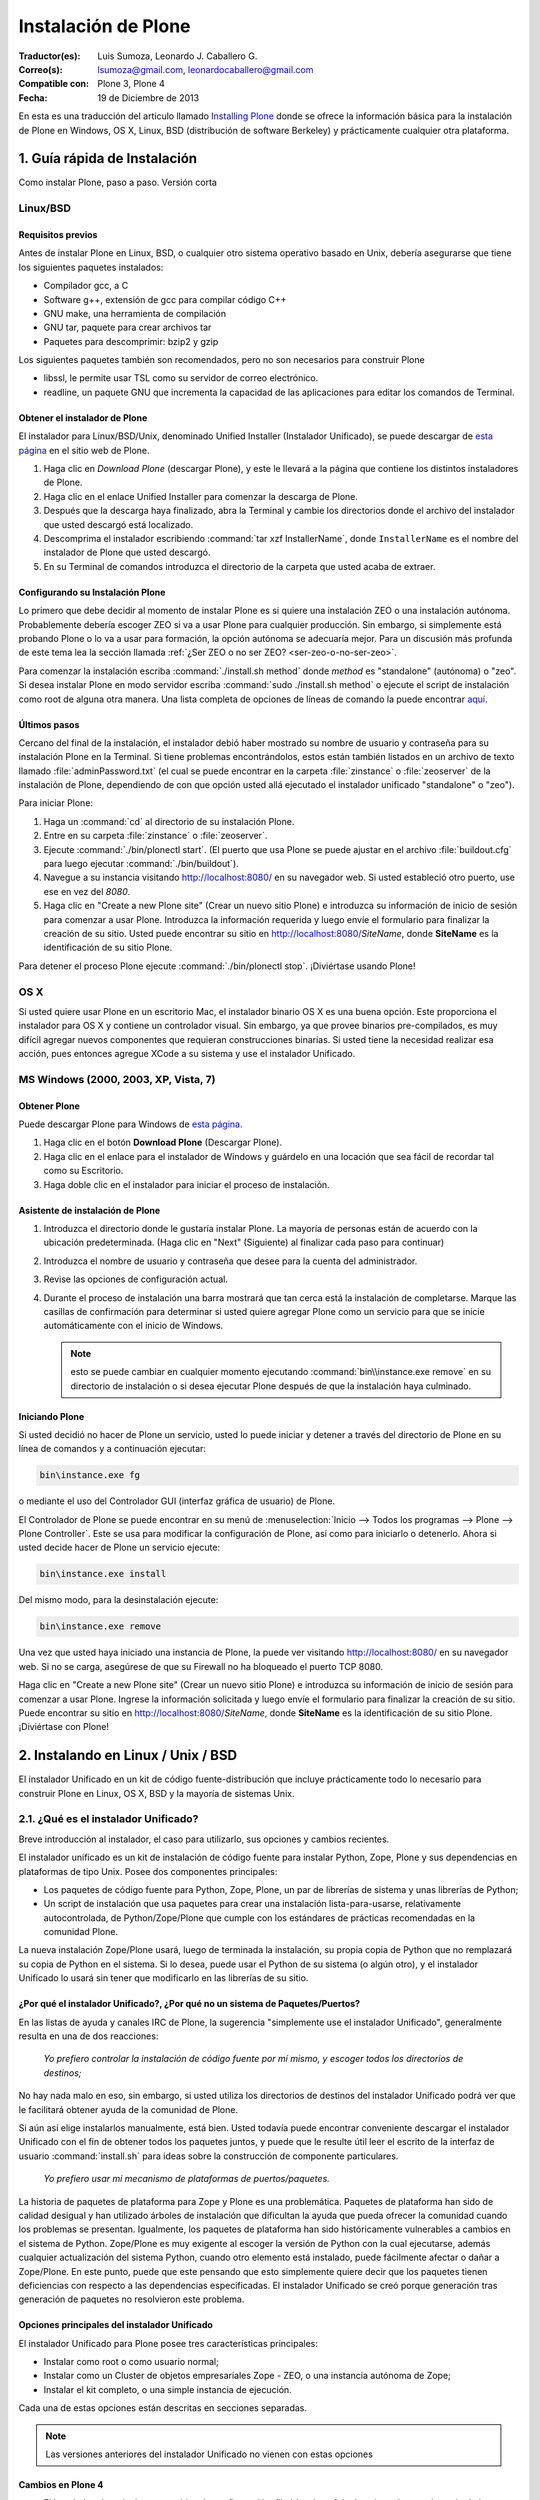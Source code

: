 .. -*- coding: utf-8 -*-

.. _instalando_plone:

====================
Instalación de Plone
====================

:Traductor(es): Luis Sumoza, Leonardo J. Caballero G.
:Correo(s): lsumoza@gmail.com, leonardocaballero@gmail.com
:Compatible con: Plone 3, Plone 4
:Fecha: 19 de Diciembre de 2013

En esta es una traducción del articulo llamado `Installing Plone`_ donde se ofrece 
la información básica para la instalación de Plone en Windows, OS X, Linux, BSD
(distribución de software Berkeley) y prácticamente cualquier otra
plataforma.

.. _1_guia_instalacion:

1. Guía rápida de Instalación
=============================

Como instalar Plone, paso a paso. Versión corta


Linux/BSD
---------


Requisitos previos
..................

Antes de instalar Plone en Linux, BSD, o cualquier otro sistema operativo
basado en Unix, debería asegurarse que tiene los siguientes paquetes
instalados:

-   Compilador gcc, a C

-   Software g++, extensión de gcc para compilar código C++

-   GNU make, una herramienta de compilación

-   GNU tar, paquete para crear archivos tar

-   Paquetes para descomprimir: bzip2 y gzip

Los siguientes paquetes también son recomendados, pero no son necesarios para
construir Plone

-   libssl, le permite usar TSL como su servidor de correo electrónico.

-   readline, un paquete GNU que incrementa la capacidad de las
    aplicaciones para editar los comandos de Terminal.


Obtener el instalador de Plone
..............................

El instalador para Linux/BSD/Unix, denominado Unified Installer (Instalador
Unificado), se puede descargar de `esta página`_ en el sitio web de Plone.

1.  Haga clic en *Download Plone* (descargar Plone), y este le llevará a
    la página que contiene los distintos instaladores de Plone.

2.  Haga clic en el enlace Unified Installer para comenzar la descarga de
    Plone.

3.  Después que la descarga haya finalizado, abra la Terminal y cambie
    los directorios donde el archivo del instalador que usted descargó está
    localizado.

4.  Descomprima el instalador escribiendo :command:`tar xzf InstallerName`, 
    donde ``InstallerName`` es el nombre del instalador de Plone que usted descargó.

5.  En su Terminal de comandos introduzca el directorio de la carpeta que
    usted acaba de extraer.


Configurando su Instalación Plone
.................................

Lo primero que debe decidir al momento de instalar Plone es si quiere una
instalación ZEO o una instalación autónoma. Probablemente debería escoger ZEO
si va a usar Plone para cualquier producción. Sin embargo, si simplemente
está probando Plone o lo va a usar para formación, la opción autónoma se
adecuaría mejor. Para un discusión más profunda de este tema lea la 
sección llamada :ref:`¿Ser ZEO o no ser ZEO? <ser-zeo-o-no-ser-zeo>`.

Para comenzar la instalación escriba :command:`./install.sh method` donde *method* es
"standalone" (autónoma) o "zeo". Si desea instalar Plone en modo servidor
escriba :command:`sudo ./install.sh method` o ejecute el script de instalación
como root de alguna otra manera. Una lista completa de opciones de líneas de
comando la puede encontrar `aquí`_.


Últimos pasos
.............

Cercano del final de la instalación, el instalador debió haber mostrado su
nombre de usuario y contraseña para su instalación Plone en la Terminal. Si
tiene problemas encontrándolos, estos están también listados en un archivo de
texto llamado :file:`adminPassword.txt` (el cual se puede encontrar en la carpeta
:file:`zinstance` o :file:`zeoserver` de la instalación de Plone, dependiendo de con 
que opción usted allá ejecutado el instalador unificado "standalone" o "zeo").

Para iniciar Plone:

1.  Haga un :command:`cd` al directorio de su instalación Plone.

2.  Entre en su carpeta :file:`zinstance` o :file:`zeoserver`.

3.  Ejecute :command:`./bin/plonectl start`. (El puerto que usa Plone se puede
    ajustar en el archivo  :file:`buildout.cfg` para luego ejecutar :command:`./bin/buildout`).

4.  Navegue a su instancia visitando `http://localhost:8080/ <http://localhost:8080/>`_ 
    en su navegador web. Si usted estableció otro puerto, use ese en vez del
    *8080*.

5.  Haga clic en "Create a new Plone site" (Crear un nuevo sitio Plone) e
    introduzca su información de inicio de sesión para comenzar a usar Plone.
    Introduzca la información requerida y luego envíe el formulario para
    finalizar la creación de su sitio. Usted puede encontrar su sitio en
    http://localhost:8080/*SiteName*, donde **SiteName** es la identificación
    de su sitio Plone.

Para detener el proceso Plone ejecute :command:`./bin/plonectl stop`. ¡Diviértase
usando Plone!


OS X
----

Si usted quiere usar Plone en un escritorio Mac, el instalador binario OS X
es una buena opción. Este proporciona el instalador para OS X y contiene un
controlador visual. Sin embargo, ya que provee binarios pre-compilados, es
muy difícil agregar nuevos componentes que requieran construcciones binarias.
Si usted tiene la necesidad realizar esa acción, pues entonces agregue XCode
a su sistema y use el instalador Unificado.


MS Windows (2000, 2003, XP, Vista, 7)
-------------------------------------


Obtener Plone
.............

Puede descargar Plone para Windows de `esta página`_.

1.  Haga clic en el botón **Download Plone** (Descargar Plone).

2.  Haga clic en el enlace para el instalador de Windows y guárdelo en
    una locación que sea fácil de recordar tal como su Escritorio.

3.  Haga doble clic en el instalador para iniciar el proceso de
    instalación.


Asistente de instalación de Plone
.................................

1.  Introduzca el directorio donde le gustaría instalar Plone. La mayoría
    de personas están de acuerdo con la ubicación predeterminada. (Haga clic
    en "Next" (Siguiente) al finalizar cada paso para continuar)

2.  Introduzca el nombre de usuario y contraseña que desee para la cuenta
    del administrador.

3.  Revise las opciones de configuración actual.

4.  Durante el proceso de instalación una barra mostrará que tan cerca
    está la instalación de completarse.  Marque las casillas de confirmación
    para determinar si usted quiere agregar Plone como un servicio para que
    se inicie automáticamente con el inicio de Windows.
    
    .. note::
        esto se puede cambiar en cualquier momento ejecutando :command:`bin\\instance.exe remove`
        en su directorio de instalación o si desea ejecutar Plone después de que la
        instalación haya culminado.


Iniciando Plone
...............

Si usted decidió no hacer de Plone un servicio, usted lo puede iniciar y
detener a través del directorio de Plone en su línea de comandos y a
continuación ejecutar:

.. code-block:: sh

    bin\instance.exe fg

o mediante el uso del Controlador GUI (interfaz gráfica de usuario) de Plone.

El Controlador de Plone se puede encontrar en su menú de 
:menuselection:`Inicio --> Todos los programas --> Plone --> Plone Controller`. 
Este se usa para modificar la configuración de Plone, así como para iniciarlo 
o detenerlo. Ahora si usted decide hacer de Plone un servicio ejecute: 

.. code-block:: sh

    bin\instance.exe install

Del mismo modo, para la desinstalación ejecute: 

.. code-block:: sh

    bin\instance.exe remove

Una vez que usted haya iniciado una instancia de Plone, la puede ver
visitando http://localhost:8080/ en su navegador web. Si no se carga,
asegúrese de que su Firewall no ha bloqueado el puerto TCP 8080.

Haga clic en "Create a new Plone site" (Crear un nuevo sitio Plone) e
introduzca su información de inicio de sesión para comenzar a usar Plone.
Ingrese la información solicitada y luego envíe el formulario para finalizar
la creación de su sitio. Puede encontrar su sitio en
http://localhost:8080/*SiteName*, donde **SiteName** es la identificación de su
sitio Plone. ¡Diviértase con Plone!


.. _2_instalando_linux_unix_bsd:

2. Instalando en Linux / Unix / BSD
===================================

El instalador Unificado en un kit de código fuente-distribución que incluye
prácticamente todo lo necesario para construir Plone en Linux, OS X, BSD y la
mayoría de sistemas Unix.

.. _21_que_instalador_unificado:

2.1. ¿Qué es el instalador Unificado?
-------------------------------------

Breve introducción al instalador, el caso para utilizarlo, sus opciones y
cambios recientes.

El instalador unificado es un kit de instalación de código fuente para
instalar Python, Zope, Plone y sus dependencias en plataformas de tipo Unix.
Posee dos componentes principales:

-   Los paquetes de código fuente para Python, Zope, Plone, un par de
    librerías de sistema y unas librerías de Python;

-   Un script de instalación que usa paquetes para crear una instalación
    lista-para-usarse, relativamente autocontrolada, de Python/Zope/Plone que
    cumple con los estándares de prácticas recomendadas en la comunidad
    Plone.

La nueva instalación Zope/Plone usará, luego de terminada la instalación, su
propia copia de Python que no remplazará su copia de Python en el sistema. Si
lo desea, puede usar el Python de su sistema (o algún otro), y el instalador
Unificado lo usará sin tener que modificarlo en las librerías de su sitio.


¿Por qué el instalador Unificado?, ¿Por qué no un sistema de Paquetes/Puertos?
..............................................................................

En las listas de ayuda y canales IRC de Plone, la sugerencia "simplemente use
el instalador Unificado", generalmente resulta en una de dos reacciones:

    *Yo prefiero controlar la instalación de código fuente por mí mismo, y 
    escoger todos los directorios de destinos;*

No hay nada malo en eso, sin embargo, si usted utiliza los directorios de
destinos del instalador Unificado podrá ver que le facilitará obtener ayuda
de la comunidad de Plone.

Si aún así elige instalarlos manualmente, está bien. Usted todavía puede
encontrar conveniente descargar el instalador Unificado con el fin de obtener
todos los paquetes juntos, y puede que le resulte útil leer el escrito de la
interfaz de usuario :command:`install.sh` para ideas sobre la construcción de 
componente particulares.

    *Yo prefiero usar mi mecanismo de plataformas de puertos/paquetes.*

La historia de paquetes de plataforma para Zope y Plone es una problemática.
Paquetes de plataforma han sido de calidad desigual y han utilizado árboles
de instalación que dificultan la ayuda que pueda ofrecer la comunidad cuando
los problemas se presentan. Igualmente, los paquetes de plataforma han sido
históricamente vulnerables a cambios en el sistema de Python. Zope/Plone es
muy exigente al escoger la versión de Python con la cual ejecutarse, además
cualquier actualización del sistema Python, cuando otro elemento está
instalado, puede fácilmente afectar o dañar a Zope/Plone. En este punto,
puede que este pensando que esto simplemente quiere decir que los paquetes
tienen deficiencias con respecto a las dependencias especificadas. El
instalador Unificado se creó porque generación tras generación de paquetes no
resolvieron este problema.


Opciones principales del instalador Unificado
.............................................

El instalador Unificado para Plone posee tres características principales:

-   Instalar como root o como usuario normal;

-   Instalar como un Cluster de objetos empresariales Zope - ZEO, o una
    instancia autónoma de Zope;

-   Instalar el kit completo, o una simple instancia de ejecución.

Cada una de estas opciones están descritas en secciones separadas.

.. note::

    Las versiones anteriores del instalador Unificado no vienen con estas opciones


Cambios en Plone 4
..................

-   El instalador ahora incluye un archivo de configuración
    :file:`develop.cfg`, el cual puede usar después de la instalación inicial para
    configurar un entorno común de desarrollo. Para usarlo, ejecute buildout
    con el comando: 

    .. code-block:: sh

        bin/buildout -c develop.cfg

-   El instalador ahora requiere que las librerías de desarrollo SSL sean
    instaladas previamente en su sistema (usualmente se hace con openSSL) Si
    no las puede encontrar, este se detendrá. Si lo desea puede omitir este
    requerimiento, lo que resultará en una instalación que no puede usar el
    servicio ESMTP (extensión del Protocolo Simple de Transferencia de
    Correo) para correo electrónico.

Cambios en Plone 3.1
....................

-   El instalador Unificado ahora usa :ref:`buildout <que_es_zcbuildout>` 
    para configurar las instancias de Plone, lo que hace más fácil controlar 
    productos adicionales y actualizaciones de su instalación Plone.

-   Es mucho más sencillo agregar instancias adicionales de Zope/Plone a
    una base de instalación existente.

-   Existen opciones adicionales para:

-   Controlar el directorio de destino de la instalación;

-   Establecer un usuario aparte del "admin" y/o configurar la contraseña
    de su elección;

-   El uso de una versión instalada de Python 2.4 (posiblemente una copia
    del sistema). Se usa :ref:`virtualenv <que_es_virtualenv>` para aislar 
    la instalación nueva y así su sistema de Python no es tocado.

-   Si se requiere la instalación de ``libjpeg`` o ``libz``, se hace localmente a
    la nueva instalación. Incluso en un modo instalación root, sus librerías
    en el sistema no son tocadas.


Cambios en Plone 3
..................

Si usted ha usado el instalador Unificado para versiones anteriores de Plone,
ya sabrá que las opciones anteriores son nuevas. Hay algunos cambios
adicionales:

-   El script de instalación trata de determinar si necesita o no nuevas
    construcciones de ``libz`` y ``libjpeg``. Si no las necesita, no las construirá.

-   La Interfaz de Usuario ahora trabaja más cómoda con plataformas odd-
    duck como Solaris, donde la herramientas GNU pueden estar en locaciones
    inusuales.

-   Esta versión omite algunos productos adicionales (TextIndexNG#,
    ReportLab) incluidos en versiones anteriores.

-   Aunque esta versión trae el nuevo kit de fácil instalación de Python,
    no lo usa.

.. _22_instalacion_root_normal:

2.2. ¿Instalación como root o usuario normal?
---------------------------------------------

Casos donde se recomienda o no la instalación como usuario root.

El script :command:`install.sh` para el instalador Unificado puede ser ejecutado como
root (típicamente usando el comando sudo) o como un usuario normal. Las
diferencias claves son:


**La instalación root (usada para producción):**

-   Instala por defecto en :file:`/usr/local/Plone`;

-   Crea un usuario "plone" y establece este usuario como propietario de
    los archivos de datos (:file:`Data.fs`). Configura Zope para correr como el
    usuario efectivo "plone".

-   Los archivos de programa y configuración son propiedad del usuario
    root, y no deberían modificarse por los procesos de Zope.


**La instalación de usuario normal (no root):**

-   Instala por defecto en :file:`$HOME/Plone`;

-   Esta destinada a ser ejecutada por y bajo el identificador efectivo
    de usuario de la persona que instala.


¿Por qué escoger entre instalación normal o root?
.................................................

Instalar como root (o con privilegios root a través de sudo) puede ser la
mejor opción para instalaciones de producción de Plone. Ya que la instalación
se ejecuta bajo el identificador de un usuario creado específicamente para
este propósito, debería tener un nivel de control de acceso más alto a los
recursos. Generalmente esto es aceptado como la "mejor practica"; ejecutar
procesos persistentes (como Zope) por medio de usuarios únicos con permisos
limitados.

De igual forma al instalar como root, tenga cuidado y no ejecute 
:command:`sudo bin/buildout` excepto cuando esté trabajando ``offline`` (sin conexión), 
ya que si no lo hace inmediatamente ejecutara una setup (instalación) de los
programas descargados. En lugar de esto, obtenga archivos de distribución de
fuentes validadas, colóquelas en :file:`buildout-cache/download/dist` y ejecute
:command:`bin/buildout -o` en el modo sin conexión.

La instalación como usuario normal (quizás con su propia identificación de
usuario) puede ser la mejor opción para una instancia de prueba o desarrollo.
Se hace muy sencillo instalar y editar productos personalizados sin tener que
preocuparse por los derechos o identidades de los usuarios.


.. _ser-zeo-o-no-ser-zeo:

2.3. ¿Ser ZEO o no ser ZEO?
============================

El instalador Unificado instalará Zope ya sea para ejecutarse en una
configuración Cliente/Servidor o en una configuración autónoma. Aquí están
los méritos de ambas.

El instalador Unificado ofrece dos estrategias distintas para la
configuración de Zope:

-   Una configuración ZEO de Cliente/Servidor. ZEO (del inglés Zope
    Enterprise Objects) le permite tener varios procesos de clientes Zope (o
    servidores separados) que comparten una base común de datos de objetos de
    procesos de servidores.
    
-   Una instancia autónoma de Zope.


**La instancia autónoma de Zope** es más fácil de entender, integrar y
controlar, y probablemente es la mejor opción para un entorno sencillo o de
prueba.

**La configuración ZEO Cliente/Servidor**, no obstante, posee algunas
ventajas para el uso de producción y también desarrollo.

-   Mejores opciones de balanceo de carga. Incluso sin un proxy de
    balanceo de cargas, clientes independientes y procesos de servidores
    pueden distribuir mejor las cargas en servidores modernos multi-núcleo.
    Con un proxy de balanceo de carga, mejores resultados son posibles.
    
-   La capacidad de ejecutar scripts contra un sitio en producción. Usted
    puede usar :command:`zopectl run` para ejecutar scripts en alguno de 
    los clientes mientras que otros sirven el sitio a internet.
    
-   Mejor depuración. Usted puede correr un cliente en modo depuración
    mientras que el resto corre en modo producción. De esta manera puede
    mejorar los diagnósticos para la instancia de depuración. También podrá
    usar herramientas de introspección como Clouseau y el comando :command:`zopectl debug` 
    en contra de un sitio en producción.
    
-   Usted puede reservar un cliente para acceso administrativo (tendrá su
    propio puerto). Luego si usted tiene un incremento súbito en la demanda
    del sitio antes de que esté listo, podrá realizar cambios a través del
    cliente administrativo, incluso cuando su cliente público se ralentice.

.. _24_ejecutando_instalacion:

2.4. Ejecutando el instalador Unificado
---------------------------------------

Preparar la ejecución y ejecutar el instalador Unificado.


Preparaciones
.............

Verifique su plataforma de administrador de paquetes y asegúrese que tenga
los siguientes instalados:

-   gcc, La colección del Compilador GNU.

-   g++, Las extensiones de C++ para gcc.

-   GNU make, la herramienta fundamental de control y construcción.

-   GNU tar. Esta es la versión de tar para todos las plataformas Linux,
    BSD y OS X, pero no Solaris.

-   Paquetes para descomprimir: ``bzip2`` y ``gzip``. ``gzip`` es casi estándar; 
    en algunas plataformas será requerida la instalación del paquete ``bzip2``.

    Idealmente debería tener también las librerías ``libssl`` y ``readline``, 
    y los encabezados de desarrollo cargados (usualmente los paquetes 
    ``libssl-dev`` y ``readline-dev``). Realmente estos no son requeridas, pero 
    agregan una funcionalidad deseable. ``libssl`` se requiere para usar TLS 
    (Seguridad de la Capa de Transporte) con su servidor de correo electrónico, 
    lo cual puede ser vital si este no es local. Para detalles lea el 
    instalador Unificado :file:`README.txt`

Ahora escoja un directorio conveniente de trabajo para extraer el archivo 
``.tar.gz`` (tarball) del instalador Unificado:

.. code-block:: sh

    tar zxf Plone-VERSION-UnifiedInstaller.tar.gz

Luego vaya al nuevo directorio creado:

.. code-block:: sh

    cd Plone-VERSION-UnifiedInstaller
    
.. note::

    *VERSION* - cambiara con cada versión.


Ejecutando install.sh
.....................

Si usted se decidió por la instalación con privilegios root; ya sea por el
comando su a root o precediendo estos comandos con el comando sudo.

**Instalación ZEO:**

.. code-block:: sh

    ./install.sh zeo

**Instalación autónoma de Zope:**

.. code-block:: sh

    ./install.sh standalone

Pues ahora acomódese y observe los mensajes de progreso.

**Si los mensajes de progreso no comienzan,** generalmente significa que
falta alguna herramienta vital de instalación. Use su administrador de
paquetes para instalar la herramienta, y trate nuevamente.

**Si la instalación tiene éxito,** usted verá un conjunto de instrucciones
para la nueva instalación de Zope/Plone. Haga una nota de la contraseña usada
para el usuario "admin". Estas instrucciones también estarán disponibles en
el archivo :file:`README.txt`, y la contraseña en el archivo :file:`adminPassword.txt` 
de su nueva instalación.

**Si la instalación falla,** no entre en pánico. Anote los mensajes de
errores y diagnósticos para que en el caso de que usted no pueda resolverlos
por sí mismo, pida ayuda en la `lista de correo de plone-setup`_ o en el canal
`IRC #plone`_. Nosotros necesitaremos información precisa sobre su plataforma y
toda la información de diagnostico posible para ayudarlo. Además asegúrese de
revisar la sección :ref:`Notas de plataforma <28_notas_plataforma>` en el 
archivo :file:`README.txt` que viene con el instalador para ver si hay algún tipo 
de trabajo o requerimiento especial en relación a su plataforma.

.. tip::

    El programa de instalación crea un archivo detallado de registro, llamado 
    :file:`install.log`, que puede ayudar al diagnostico de una instalación fallida.


Revisando su instalación
------------------------

Si su instalación fue exitosa, trate de iniciarla siguiendo las instrucciones
que se muestran al final del proceso de instalación (o en el archivo
:file:`README.txt` que está en el directorio de instalación). Los problemas de
arranque no son comunes pero de vez en cuando aparecen; la causa más común es
que otros procesos ya están usando el puerto 8080 (o uno o más de los puertos
8100, 8080 y 8081 si está usando ZEO). Si es así, puede detener o eliminar
ese proceso en el caso de que sea una instalación vieja de Zope/Plone. Si no
también puede reasignar los puertos usados por su instalación de Plone al
editar el archivo :file:`buildout.cfg` y ejecute el comando :command:`bin/buildout` para 
reasignar los puertos.

Si su arranque es exitoso, compruebe su instalación abriendo un navegador web
y navegando a http://localhost:8080/. (Si esta haciendo la prueba en otra
computadora, substituya el nombre (ip o url) de su servidor host por
"localhost".)

Se debería mostrar un mensaje de bienvenida de Zope. Un sitio de prueba debería 
estar disponible en http://localhost:8080/Plone, y la :ref:`Interfaz de Administración de Zope <zmi>` 
(Zope Management Interface -ZMI) en http://localhost:8080/manage

Si aparentemente Zope está ejecutándose, pero no puede conectarse, compruebe
si tal vez un cortafuegos (firewall) está emplazado y bloqueando la conexión.


.. _25_creando_nuevas_instancias:

2.5. Creando nuevas instancias
------------------------------

El instalador Unificado puede usarse para crear instancias adicionales de
Zope/Plone.

Una vez que ha usado el instalador Unificado para realizar completamente una
instalación de Plone, quizás usted quiera crear instancias de trabajo
adicionales para ejecutar otros sitios (o conjunto de sitios). El instalador
Unificado hace posible establecer nuevas instancias que usarán el código base
de Python y Zope de la instalación principal.

Para instalar una nueva instancia, primero decida si quiere una instalación
root o de usuario normal. Usted puede usar el código base de instalaciones
con nivel root para una nueva instancia con nivel root, o una instalación no-
root para una instancia no-root. Además la nueva instancia que puede ser una
instalación ZEO o autónoma, es independiente a la elección que haya hecho
para la instalación principal.


Los Comandos
............

Ubíquese en el directorio que contiene el archivo :command:`install.sh` de su instalador
Unificado desempaquetado.

Preceda los siguientes comandos con :command:`sudo` o :command:`su -` para cambiar al usuario
root.

**Para una instancia de clúster de ZEO:**

.. code-block:: sh

    ./install.sh zeo --instance=nuevo_nombre_instancia

**Para una instancia autónoma de Zope.**

.. code-block:: sh

    ./install.sh standalone --instance=nuevo_nombre_instancia


.. glossary::

  nuevo_nombre_instancia
    debería ser un nombre de directorio simple - y no un nombre de ruta completo. 
    El nuevo directorio se creara como un nuevo subdirectorio de la instalación 
    completa y compartirá su respectivo Python y el cache de buildout.


Definiendo nuevos Puertos
.........................

La nueva instancia aún no está lista para ejecutarse, ya que está configurada
para usar los puertos por defecto y entrará en conflicto con la instalación
previa. Afortunadamente esto es fácil arreglar.

Vaya al directorio que contiene su nueva instancia y abra el archivo :file:`buildout.cfg` 
con su editor de texto favorito.

Si esta es una instancia autónoma, solo necesitará definir un puerto nuevo en
un lugar solamente:

.. code-block:: cfg

    http-address = 8080

Para la instancia ZEO se requiere un poco mas de trabajo. Usted necesitará
cambiar dos entradas de ``http-address`` (una para cada cliente) y el puerto para
el servidor de ZEO, el cual se define en la línea:

.. code-block:: cfg

    zeo-address = 127.0.0.1:8100

Solo cambie el numero de puerto (8100); y no modifique la dirección IP.


Constrúyalo
...........

Guarde sus cambios y ejecute :ref:`buildout <que_es_zcbuildout>` para actualizar 
todas las partes de la instalación:

.. code-block:: sh

    bin/buildout


Si esta es una instalación root, anteponga el comando "sudo" o use "su -"
para cambiar al usuario root.

Ahora ya está listo para correr la nueva instancia.

.. _26_opciones_cli_instalador:

2.6. Opciones de líneas de Comando
----------------------------------

Algunas opciones poco frecuentes del instalador Unificado, pero de igual
manera siguen siendo útiles para usted.

Puede agregar la siguientes opciones a su línea de comando :command:`install.sh` para un
control más refinado de su instalación:

.. versionadded:: 4.3.1
   The *spam* parameter.


``--with-python=/full/path/to/python-2.7``
    Si usted ya tiene una construcción Python adecuada para ejecutar Zope/Plone, 
    lo puede especificar aquí. :ref:`virtualenv <que_es_virtualenv>` se usara para 
    crear un entorno aislado de Python para la instalación. La librería del sistema 
    de su sitio no se tocara. 
    
    Se requiere Python 2.4 para Plone 3.x, y Python 2.6 / Python 2.7 para Plone 4.
    Su Python debe satisfacer las necesidades de Plone, y el instalador pondrá a prueba 
    el soporte para las librerías ``zlib``, ``libssl`` y ``xml`` antes de construir para ellas.
    
    Ruta absoluta al Python 2.7 que usted dese usar con el entorno virtual Plone 
    a ser usado para la instalación aislada.
    
.. versionadded:: 4.3b1
   El instalador prefiere en primer momento los paquetes e interprete Python del sistema 
   siempre, cuando existen y son aceptables. Sólo construye el interprete Python o las 
   librerías ``xml2``/``xslt`` cuando se solicite expresamente.
    
``--build-python``
    Si usted no tiene un Python adecuado disponible, el instalador construir 
    uno para usted si usted define esta opción. Requiere acceso a Internet 
    para descargar fuentes de Python.

``--password=InstancePassword``
    Si no se especifica, una contraseña aleatoria sera generada.

``--target=pathname``
    Úsela para especificar rutas de nivel superior para las instalaciones. 
    Las instancias de Plone y Python se construirán dentro de este directorio.

``--clients=client-count``
    Use con el método de instalación zeo para especificar el numero de clientes 
    Zope que usted desea crear. Por defecto son 2.

``--instance=instance-name``
    Se utiliza para especificar el nombre de la instancia de operación que se 
    creará. Este será creado en el directorio de destino. El valor predeterminado 
    es ``zinstance`` para el método de instalación **standalone**, ``zeocluster`` para 
    el método de instalación **ZEO**.

``--daemon-user=user-name``
    En una instalación en modo servidor, establece el usuario efectivo de la gestión del
    instancia. El valor predeterminado es 'plone_daemon'. Ignorado para las instalaciones 
    modo ``no-root``.

``--user=user-name``
    En una instalación root, define el usuario efectivo para ejecutar la instancia. 
    Por defecto es el usuario "plone". Ignorado para las instalaciones no-root.

``--owner=owner-name``
    En una instalación en modo servidor, establece la propiedad total de 
    la instalación. El valor predeterminado es 'buildout_user'. Este es el 
    ID de usuario que se debe emplear para ejecutar buildout o hacer src o 
    cambios en los productos. Ignorado para las instalaciones modo ``no-root``.

``--group=group-name``
    En una instalación en modo servidor, establece el grupo eficaz para el demonio y
    usuarios de buildout. El valor predeterminado es 'plone_group'. Ignorado para las 
    instalaciones modo ``no-root``.

``--template=template-name``
    Especifica el nombre del archivo de plantilla :file:`buildout.cfg`. El archivo de plantilla 
    debe estar en el subdirectorio ``buildout_templates``. El valor predeterminado 
    es :file:`buildout.cfg`.

``--static-lxml``
    Fuerza a incorporar dependencias estáticas de ``libxml2`` y ``libxslt``. 
    Requiere acceso a Internet para descargar los componentes.

``--without-ssl``
    Las librerías de desarrollo SSL (generalmente OpenSSL) se necesitan al construir 
    Python para que soporten SSL (protocolo de capa de conexión segura) y TLS (protocolo 
    para seguridad de la capa de transporte). Sin ellas Plone no podrá utilizar TLS en 
    SMTP (Protocolo Simple de Transferencia de Correo). El instalador Unificado habitualmente 
    se detendrá si no puede encontrar el encabezado SSL y sus librerías. Use esta opción 
    para indicarle al instalador que usted sabe lo que esta haciendo y que desea continuar 
    sin las SSL.

.. versionchanged:: 4.2
   La opción ``--without-lxml`` ha sido removida ya no es soportada, como la librería ``lxml`` es requerida.

``--without-lxml``
    ``lxml``, un wrapper (empaquetador) de Python para ``libxml2`` y ``libxslt``, no es 
    requerido para Plone 4.1. Pero se necesita por algunos programas populares adicionales 
    como plone.app.theming. A menos que usted especifique esta opción, el instalador tratara 
    de construir ``lxml`` con las librerías estáticas ``libxml2`` y ``libxslt``. Puede que 
    esto no funcione en todas las plataformas.

.. deprecated:: 3.1
   Use :func:`spam` instead.

``--nobuildout``
    Saltar la ejecución de :command:`bin/buildout`. Usted debería saber que esta haciendo. El uso 
    principal para esta opción se refiere a cuando usted desea que el instalador Unificado 
    junte todas las piezas, para luego activar su propio archivo :file:`buildout.cfg`.

El instalador Unificado averiguara si usted tiene o no, las librerías ``libz``,
``libjpeg`` y ``readline`` en su sistema. Si las tiene: genial. Si no las tiene, el
instalador tratará de construirlas en el subdirectorio :file:`lib/` del destino de su
instalador y hacer un enlace directamente a ellas. En el caso de que esto no
sea lo que quiere, use las siguientes opciones de líneas de comando para
ajustar este comportamiento.

``--libz=auto|yes|no``

``--libjpeg=auto|yes|no``

``--readline=auto|yes|no``

``auto``
     Tener este programa determina si necesita o no la librería instalada. 
     Si es necesaria, sera instalada en ``$PLONE_HOME``. Esta es el 
     comportamiento por defecto.

``yes``
    para forzar la instalación en ``$PLONE_HOME`` (o ``$LOCAL_HOME``) para 
    enlaces estáticos, incluso si una copia en el sistema de la librería 
    esta disponible.

``no``
    para no forzar la instalación de la librería.


.. _27_paquete_instalador_ubuntu_debian:

2.7. Paquetes de instalación Ubuntu / Debian
--------------------------------------------

¿Cómo instalar los paquetes requeridos en los estilos de sistemas
Debian/Ubuntu?

Antes de comenzar el proceso debería instalar los paquetes del sistema
requeridos para la ejecución:

.. code-block:: sh

    $ sudo apt-get install build-essential
    $ sudo apt-get install libssl-dev
    $ sudo apt-get install libxml2-dev
    $ sudo apt-get install libxslt1-dev
    $ sudo apt-get install libbz2-dev
    $ sudo apt-get install zlib1g-dev

En vez de permitir al instalador usar su propios paquetes, es muy conveniente
usar los paquetes del sistema para librerías comunes.

.. code-block:: sh

    $ sudo apt-get install libjpeg62-dev
    $ sudo apt-get install libreadline-gplv2-dev

Y si usted quiere habilitar la anexión de documentos de Word y PDF:

.. code-block:: sh

    $ sudo apt-get install wv
    $ sudo apt-get install poppler-utils


.. _28_notas_plataforma:

2.8. Notas de Plataformas
-------------------------

Notas de contribución de usuarios que usan el instalador Unificado en
plataformas particulares


Instalando en Solaris 10 (x86)
..............................


*Publicado por Michael Bobzin el 15 de Febrero de 2008 03:12 PM*

Hola,

para completar la instalación en Solaris 10 (x86) tengo que
cambiar algunas líneas en :command:`install.sh`

.. code-block:: sh

    #!/bin/bash
    ...
    #Build Python
    ...
    if [ $NEED_LOCAL -eq 1 ]
    then
     ...
    else
        export LD_LIBRARY_PATH=/usr/local/lib
            ./configure \
                    --prefix=$PY_HOME \
                    --with-readline \
                    --with-zlib \
                    --disable-tk \
                    --with-gcc="$GCC" \
                    --with-cxx="$GPP"
    fi


Instalando en Solaris 10 (SPARC)
................................

*Publicado por Joni Barnoff el 5 de abril de 2008 07:31 PM* 

.. code-block:: sh

    LD_LIBRARY_PATH=/usr/local/ssl/lib


Esto es necesario para incluir *libssl* en la construcción de Python.


Instalando en Solaris 10 (SPARC)
................................

*Publicado por Jim Leek el 20 de Marzo de 2009 04:21 PM*

Los inconvenientes principales en Solaris se deben al hecho de que el script
del instalador (:command:`install.sh`) no siempre puede obtener las rutas correctas para
la versión correcta del software en Solaris. También tiene problemas para
encontrar las librerías correctas en el entorno de Solaris. Para agregar a
este :command:`install.sh` se usa el shell básico Bourne (#!/bin/sh), lo que significa
que algunos de los comandos que son parte del shell Bourne de Linux y que no
están presentes en el shell Bourne de Solaris simplemente no funcionan. Cabe
destacar que el interruptor e-(existe) no esta presente en el shell Bourne de
Solaris: 

.. code-block:: sh

    if [ -e $INSTALL_LOG ]       # Does not work in Solaris.


Para resolver esto haga lo siguiente:

1. Se necesita que las locaciones de todas las dependencias se ubiquen en Solaris:

 (a) gcc - ``/usr/local/bin/gcc`` (gcc-3.4.6 proveniente de http://www.sunfreeware.com - por defecto en solaris 10 es ``/opt/sfw/bin/gcc``)
 (b) g++ - ``/usr/local/bin/g++`` (Instalado con gcc-3.4.6 - por defecto en solaris 10 = ``/opt/sfw/bin/g++``)
 (c) gmake - ``/opt/sfw/bin/gmake``
 (d) gtar - ``/usr/sfw/bin/gtar``
 (e) gzip - ``/usr/bin/gzip``
 (f) bzip2 - ``/usr/bin/bzip2``

 .. tip::
     Además ``install.sh`` usa el comando shell ``whoami`` , el cual en Solaris se encuentra en:

 (g) whoami - ``/usr/ucb/whoami``

2. Garantice que todas las Rutas anteriores se encuentren en la ruta del sistema: 

  .. code-block:: sh

      PATH=$PATH:/opt/sfw/bin:/usr/sfw/bin:/usr/ucb:/usr/ccs/bin
      export PATH

  (Si ``/usr/ccs/bin`` no es agregado, la compilación de Python fallara con "gmake:ar: Command not found".)
 
3. Debido a que el interruptor -e no esta presente en el shell Bourne de Solaris, 
   el script ``install.sh``, y todos los otros scripts, este se debe cambiar a bash: 

  .. code-block:: sh

      #!/usr/bin/bash

4. El script :command:`install.sh` utiliza el comando shell :command:`which` para localizar el software 
   que necesita para la construcción. Para garantizar que las versiones correctas del software 
   fueron utilizadas (en lugar de las predeterminadas de Solaris), :command:`install.sh` fue modificado 
   explícitamente para definir las locaciones de cada pieza del software: 

  .. code-block:: sh

      GCC=/usr/local/bin/gcc
      GPP=/usr/local/bin/g++
      GNU_MAKE=/opt/sfw/bin/gmake
      GNU_TAR=/usr/sfw/bin/gtar
      GUNZIP=/usr/bin/gunzip
      BUNZIP2=/usr/bin/bunzip2


5. Durante la construcción se necesitan ambas librerías: "libssl" y "readline". 
   Agréguelas a la ruta de la librería del sistema. 

  .. code-block:: sh

      LD_LIBRARY_PATH=$LD_LIBRARY_PATH:/usr/local/ssl/lib:/opt/sfw/lib
      export LD_LIBRARY_PATH

Para mas información: `http://www.eng.ox.ac.uk/Plone/solaris/plone-installation`_


Solaris 10 x86
..............

*Publicado por Coopertino el 9 de Septiembre de 2008 02:03 PM* 

.. code-block:: sh

    cat /etc/release
    Solaris 10 8/07 s10x_u4wos_12b X86

La instalación se ejecuto sin problemas, después de estas dos modificaciones:

En el script ``install.sh`` en la línea 1 

.. code-block:: sh

    from #! /bin/sh  --> #! /bin/bash

En el script ``install.sh`` en la línea 81 

.. code-block:: sh

    from GNU_TAR=`which tar` --> GNU_TAR=`which gtar`

.. _3_instlando_windows:

3. Instalando en Windows
========================

¿Cómo preparar y ejecutar Plone en Windows?; no para desarrollo considerable.

El instalador binario para Windows es la opción a escoger si quiere probar
Plone en Windows o para ser el host de un sitio, pero no para desarrollo
considerable. Si considera desarrollar formalmente en Windows, consulte `este
documento`_.

**Este documento fue actualizado para Plone-4.1.2.**


Lo Básico
----------

**Esta sección explica cómo para hacer una instalación básica de Plone.**


Descargue e instale Plone
-------------------------

1.  Descargue el instalador desde esta página en plone.org:
    `http://plone.org/download`_.

2.  Guárdelo en un sitio que pueda recordar, tal como su Escritorio.

3.  Después que la descarga haya finalizado, haga doble clic en archivo
    del instalador para ejecutarlo.

4.  Encamínese por el asistente de instalación. El instalador crea una
    carpeta en :file:`C:\\Plone41` e instala allí el Plone.

5.  Aguarde mientras el instalador extrae los archivos y crea su
    instancia de Plone.

6.  El instalador más nuevo automáticamente instala servicios de Windows
    para Plone y empieza los servicios de tal manera no allá ninguna
    necesidad de iniciar el servicio de Plone manualmente. Si usted necesita
    iniciar o parar los nuevos servicios ellos son llamados "Plone 4.1" y
    "Plone 4.1 Zeo" y están listado en la ventana de controlador de
    Servicios.


Accediendo a Plone
------------------

.. note::

  Quizás tenga que indicarle a su Firewall (cortafuegos) que abra el
  puerto TCP 8080, antes de que pueda acceder a la interfaz web de Plone.

1.  Abra un navegador web y vaya a http://localhost:8080/ y haga clic en
    el botón "Create a new Plone site".

2.  Lo próximo es iniciar sesión de usuario. El nombre de usuario por
    defecto de Zope "admin" y la contraseña es también "admin" (sin las
    comillas dobles).

3.  En la página "Create a Plone site" desplace hacia abajo y clic el
    botón "Create Plone Site".

4.  Después de que el sitio está creado usted será redirigido al sitio en
    la dirección http://localhost:8080/Plone. Usted puede utilizar esta
    dirección URL la próxima ves que usted quiera visitar su sitio.

Iniciando y Deteniendo su servicio Plone
----------------------------------------

**En este caso usted necesita parar o iniciar sus servicios Plone a mano
usted puede acceder de esta forma:**

* Haga clic en el botón de "Inicio" de Windows .

* Escriba "servicios" (sin comillas dobles) dentro de la barra de búsquedas que
  parecerá al final del menú de Inicio.

* Haga clic en la entrada llamada "Servicios" en la categoría "Programas" de
  los resultados de búsqueda.

* En la ventana de Servicios, desplace hacia abajo para buscar los servicios
  "Plone 4.1" y "Plone 4.1 Zeo".

De aquí usted puedes iniciar y parar los servicios siempre que usted
necesite.

Si usted solamente probando Plone y usted no quiere que se inicie cada ves
que usted inicie su computadora, haga los ajustes en la opción "Propiedades"
de cada uno de los servicios Plone y establezca el valor "Tipo de arranque" a
"Manual."


Los detalles
------------

**Esta sección da más información sobre el instalador de Windows y cómo
personalizarlo si fuera necesario.**

Como de Plone 4.0.9 y Plone 4.1 hay nuevos instaladores de Windows que se
prestan a la comunidad. Estos instaladores se comportan de manera diferente
que las versiones anteriores. Este documento explica los cambios y las
razones detrás de ellos.


Visión general
..............

Anteriormente, el instalador de Windows Plone de corriendo con el buildout
después le permite al usuario introducir varias variables, incluyendo un
directorio de instalación. Aun así, debido a la manera en que Python, Windows
y buildout interaccionan, mucho tiempo o directorios de instalación compleja
no siempre trabajo de una, y la los principales errores fatales suceden
durante la ejecución del proceso de instalación de buildout. De esta falla
puede ser muy difícil que un usuario nuevo de Plone se pueda recuperar,
creando así una mala "primera Impresión" para un nuevo usuario.

La nueva instalación de Plone en Windows opera algo de esta flexibilidad para
una fiabilidad mucho mayor. Buildout se ejecuta cuando la construcción de la
instalación, no "en vivo" durante el proceso de instalación. Esto significa
que buildout nunca puede fallar durante instalación. Aun así, esto también
significa que el instalador de Windows sólo instalará Plone a las rutas
``C:\Plone41`` (para 4.1) y ``C:\Plone42`` (para 4.2).

Para los usuarios que requieren más flexibilidad en las rutas de instalación,
hemos proporcionado la posibilidad de copiar y pegar un directorio de
instalación a una nueva ubicación, así como una nueva instalación para crear
instaladores personalizados de Windows para Plone (que se incluye con el
instalador de Windows Plone). Ahora, usted puede modificar sus buildouts y
regenerar nuevos instaladores de Windows con configuraciones diferentes (por
ejemplo, el uso de múltiples clientes ZEO, bases de datos múltiples o
productos diferentes), que se pueden utilizar en la producción o distribución
a los clientes.


Predeterminados
...............

Los servicios Plone en Windows ahora utilizan una receta llamada
``enfold.recipe.winservice`` que es un fork de la receta ``z3c.winservice`` 
para usar en Zope 2. El nuevo instalador Plone de Windows tiene tres 
diferencias fundamentales respecto a las versiones anteriores:

-   Credenciales predeterminadas para Plone

    -   Anteriormente usted se puede crear a partir de ellas dentro del
        instalador.
    
    -   Ahora está predefinido el nombre de usuario como "admin" y la
        contraseña: "admin". Esto hace que el instalador de Windows compatible
        con el instalador unificado y el instalador de Mac OS X.
        
        Esto puede ser cambiado editando el archivo :file:`buildout.cfg`, ver la sección
        ``[shared]`` la cual contenga la línea parecida a esta:

        .. code-block:: cfg

            user = login:password

-   Nombre de Servicio del Windows

    -   Anteriormente, esto se ha generado automáticamente durante la
        instalación.
        
    -   Ahora es definido en el archivo :file:`buildout.cfg` vea la secciones 
        ``[service]`` y ``[service-zeo]``

        .. code-block:: cfg

            name = Unique Service Name

-   Ubicación de instalación

    -   Anteriormente, el usuario puede seleccionar / crear una carpeta nueva para instalar Plone.
        
    -   Ahora se instala en :file:`C:\\Plone41` o :file:`C:\\Plone40` (según la versión).


Cómo cambiar la ubicación de Instalación
........................................

El nuevo instalador de Plone para Windows no le deja para cambiar la ubicación 
de instalación cuándo te corrido el instalador. Aun así, es todavía posible al 
instalar Plone ingresar una ubicación diferente después de la instalación inicial, 
bien que es una vía del proceso más manual. Por ejemplo, suponga que se ha instalado 
Plone en la ruta :file:`C:\\Plone41` y después de su evaluación usted lo quieres mover 
hacia una ubicación más permanente, digamos en la ruta :file:`Z:\\Plone41-Intranet\\`.

La buena noticia es que el directorio de instalación, :file:`C:\\Plone41`, es 100% 
auto-contenido. No hay dependencias externas instaladas en cualquier otro 
lugar de su sistema. Usted puede sencillamente copiar / pegar este directorio, 
modificar su archivo :file:`buildout.cfg` (descrito abajo), y reconstruir su entorno 
personalizado. Para una implementación de calidad en producción de Plone, usted 
casi siempre tiene que hacer esto porque la configuración por defecto de la 
instalación Plone para Windows son muy básicas, y destinada más para la 
evaluación de los escenarios de despliegue de producción.

He aquí un ejemplo simple para mover Plone desde su instalación por defecto directorio 
(``C:\Plone41``) a un nuevo directorio ``Z:\Plone41-Intranet``

-   Cambie a la unidad ``Z:\`` y ejecute los siguiente comandos:

    .. code-block:: cfg

        mkdir Plone41-Intranet
        cd Plone41-Intranet
        copy C:\Plone41\* .
        
-   Cambie de ubicación a :file:`Z:\\Plone41-Intranet`
-   edite el archivo :file:`buildout.cfg`

-   valla a la sección ``[shared]``
-   cambie la variable de usuario ``login:password`` que quieran usar
-   cambie la variable ``http-address`` a un único puerto, que diga ``9090``
-   cambie la variable ``zeo-address`` a un único puerto, que diga ``9999``

    .. code-block:: cfg

        [shared]
        user = administrator:s3kr1t
        http-address = 9090
        zeo-address = 9999
        debug-mode = off
        verbose-security = off

-   valla a la sección ``[service]``
-   cambie la variable ``name`` a "Plone 4.1 Intranet"

    .. code-block:: cfg

        [service]
        recipe = enfold.recipe.winservice:service
        name = Plone 4.1 Intranet
        runzope = run-instance

-   valla a la sección ``[service-zeo]``
-   cambie la variable ``name`` a "Plone 4.1 Intranet Database"

    .. code-block:: cfg

        [service-zeo]
        recipe = enfold.recipe.winservice:service
        name = Plone 4.1 Intranet Database
        runzope = run-zeo


-   ejecute de nuevo la construcción de los archivos configuración, con
    el siguiente comando:

    .. code-block:: sh

        bin\buildout.exe
        
-   Ahora instale sus nuevo servicio

    .. code-block:: sh

        bin\instance.exe install
        bin\zeo_service.exe install
        
-   Ahora usted puede iniciar su servicio de servidor de la base de
    datos, con el siguiente comando:

    .. code-block:: sh

        bin\zeo_service.exe start
        
-   Esa es siempre la mejor forma de iniciar su cliente/instancia en modo
    foreground. Si esto le falla, una falta de configuración sustancial 
    o una falta de coincidencia sustancial del código fuente de su sistema.

    .. code-block:: sh

        bin\instance.exe fg

Su terminal se conectará al servidor. Si dice "Zope Ready to Serve Requests" 
usted anda en buen camino. Presione la combinación de teclas
Control-C o la tecla Break y inicie el servicio desde el panel de servicios
panel o por la línea de comando, de la siguiente forma:

    .. code-block:: sh

        bin\instance.exe start

.. note::

    Yo creo que hay un problema con el registro y python. Desde entonces nosotros
    *no* registramos en el python del sistema, usted lo tendrá que tener
    instalado en su directorio de trabajo actual dentro de una carpeta llamada
    Python. 
    
Así que el comando será como siguiente:

.. code-block:: sh

    Z:\\Plone41-Intranet> bin\buildout
    Z:\\Plone41-Intranet> cd python
    Z:\\Plone41-Intranet\Python> python ..\bin\service.py --startup auto install
    Z:\\Plone41-Intranet\Python> python ..\bin\service-zeo.py --startup auto install
    
    
Construyendo un Instalador de Windows personalizado
...................................................

La característica más grande del nuevo instalador es la capacidad de crear
unos instaladores de Windows personalizados, con el cual usted puede utilizar
o distribuir. Anteriormente, construyendo un instalador de Windows
personalizado usted requería un conocimiento sustancial de otros cuántos
diferentes sub-sistemas que trabajan en conjunto. Ahora usted sencillamente
edite el archivo :file:`installer.cfg` del recipe buildout. Ejecute de nuevo buildout
con el parámetro de la siguiente forma :command:`bin\buildout -c installer.cfg` y usted 
conseguirá un nuevo instalador de Windows ejecutable en el directorio actual de trabajo.

Para mayor información vea el enlace sobre los `Detalles de los paquetes Windows`_.

Accediendo a Plone
------------------

Quizás tenga que transmitirle a su Firewall (cortafuegos) que abra el puerto
8080, antes de que pueda acceder a la interfaz web de Plone.

Abra un navegador web y vaya a http://localhost:8080/. Haga clic en el botón
que contiene el texto "Create a new Plone site" (Crear un nuevo sitio Plone)
Se le pedirá que introduzca el nombre de usuario y contraseña: aquellos que
escribió anteriormente.

Otórguele a su sitio una identificación como "Plone", y un titulo como "Mi
sitio Plone". Además puede seleccionar el idioma del sitio y algunos
productos adicionales para su instalación. Luego haga clic en el botón "Add
Plone Site" (Agregar nuevo sitio Plone) cerca del final de la pagina. Tomara
unos segundos crear su sitio Plone

Después de que su sitio se haya creado puede acceder a el mediante esta URL:
http://localhost:8080/Plone, donde "Plone" es la identificación de su
sitio.

Referencias
===========

- `Instalando Plone con el Instalador Unificado`_.
- `Installing Plone`_.
- `Sitio Web de Buildout`_.

.. _esta página: http://plone.org/products
.. _aquí: http://plone.org/documentation/kb/installing-plone-with-the-unified-installer/command-line-options
.. _http://www.eng.ox.ac.uk/Plone/solaris/plone-installation: http://www.eng.ox.ac.uk/Plone/solaris/plone-installation
.. _este documento: http://plone.org/documentation/kb/using-buildout-on-windows
.. _http://plone.org/download : http://plone.org/download
.. _Instalando Plone con el Instalador Unificado : http://plone.org/countries/conosur/documentacion/instalando-plone-3-con-el-instalador-unificado
.. _Installing Plone: http://plone.org/documentation/manual/installing-plone
.. _Detalles de los paquetes Windows: http://package.enfoldsystems.com/docs/windows.html
.. _Sitio Web de Buildout: http://www.buildout.org/
.. _lista de correo de plone-setup: http://plone.org/support/forums/setup
.. _IRC #plone: http://webchat.freenode.net/?channels=plone
